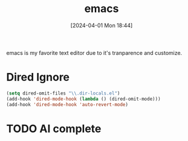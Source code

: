 #+title:      emacs
#+date:       [2024-04-01 Mon 18:44]
#+filetags:   :emacs:
#+identifier: 20240401T184455

emacs is my favorite text editor due to it's tranparence and customize.

* Dired Ignore
#+begin_src emacs-lisp
  (setq dired-omit-files "\\.dir-locals.el")
  (add-hook 'dired-mode-hook (lambda () (dired-omit-mode)))
  (add-hook 'dired-mode-hook 'auto-revert-mode)
#+end_src

#+RESULTS:
| auto-revert-mode | (lambda nil (dired-omit-mode)) | denote-dired-mode-in-directories |

* TODO AI complete
